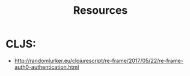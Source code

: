#+title: Resources

* CLJS:
- http://randomlurker.eu/clojurescript/re-frame/2017/05/22/re-frame-auth0-authentication.html
